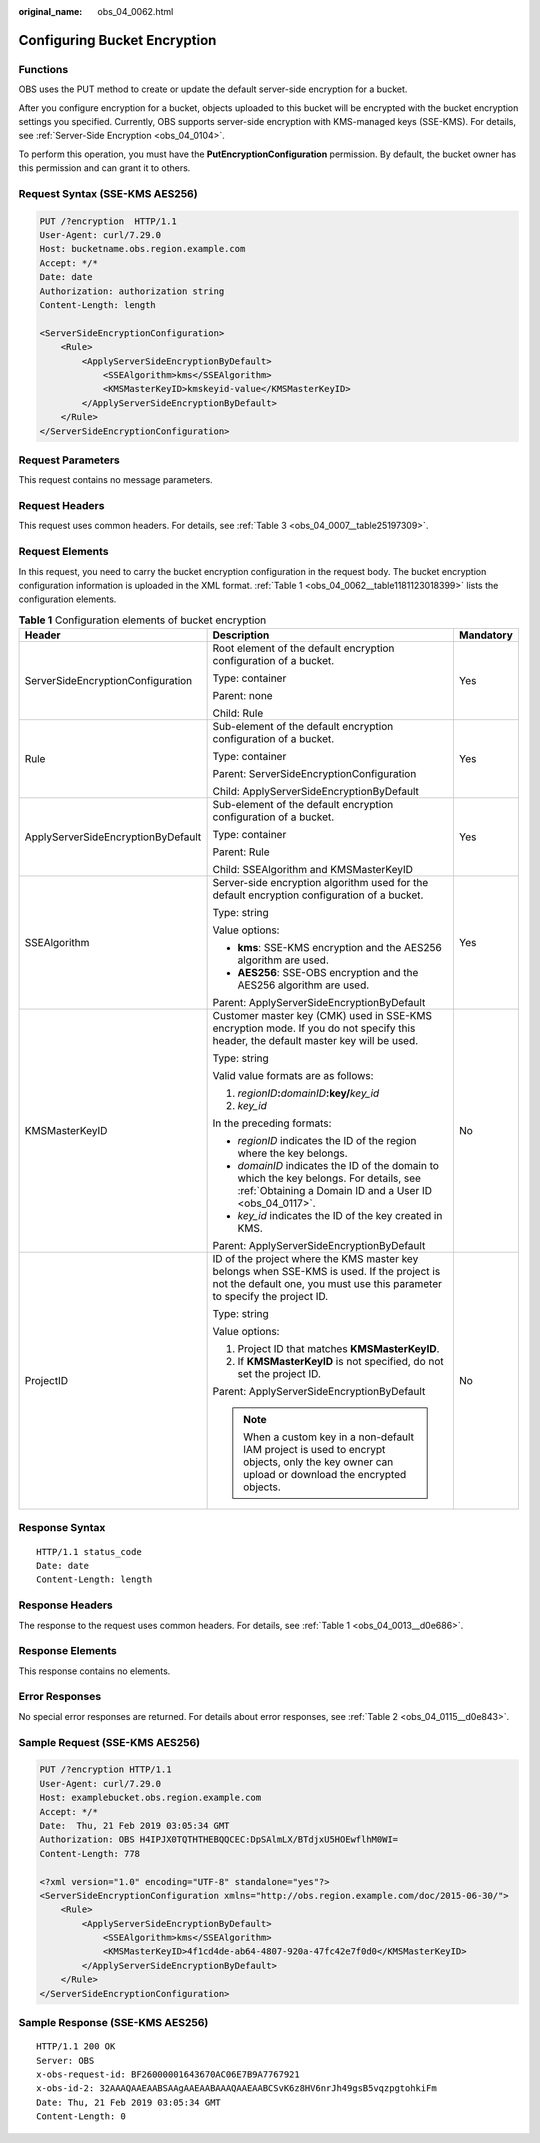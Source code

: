 :original_name: obs_04_0062.html

.. _obs_04_0062:

Configuring Bucket Encryption
=============================

Functions
---------

OBS uses the PUT method to create or update the default server-side encryption for a bucket.

After you configure encryption for a bucket, objects uploaded to this bucket will be encrypted with the bucket encryption settings you specified. Currently, OBS supports server-side encryption with KMS-managed keys (SSE-KMS). For details, see :ref:`Server-Side Encryption <obs_04_0104>`.

To perform this operation, you must have the **PutEncryptionConfiguration** permission. By default, the bucket owner has this permission and can grant it to others.

Request Syntax (SSE-KMS AES256)
-------------------------------

.. code-block:: text

   PUT /?encryption  HTTP/1.1
   User-Agent: curl/7.29.0
   Host: bucketname.obs.region.example.com
   Accept: */*
   Date: date
   Authorization: authorization string
   Content-Length: length

   <ServerSideEncryptionConfiguration>
       <Rule>
           <ApplyServerSideEncryptionByDefault>
               <SSEAlgorithm>kms</SSEAlgorithm>
               <KMSMasterKeyID>kmskeyid-value</KMSMasterKeyID>
           </ApplyServerSideEncryptionByDefault>
       </Rule>
   </ServerSideEncryptionConfiguration>

Request Parameters
------------------

This request contains no message parameters.

Request Headers
---------------

This request uses common headers. For details, see :ref:`Table 3 <obs_04_0007__table25197309>`.

Request Elements
----------------

In this request, you need to carry the bucket encryption configuration in the request body. The bucket encryption configuration information is uploaded in the XML format. :ref:`Table 1 <obs_04_0062__table1181123018399>` lists the configuration elements.

.. _obs_04_0062__table1181123018399:

.. table:: **Table 1** Configuration elements of bucket encryption

   +------------------------------------+------------------------------------------------------------------------------------------------------------------------------------------------------------------------+-----------------------+
   | Header                             | Description                                                                                                                                                            | Mandatory             |
   +====================================+========================================================================================================================================================================+=======================+
   | ServerSideEncryptionConfiguration  | Root element of the default encryption configuration of a bucket.                                                                                                      | Yes                   |
   |                                    |                                                                                                                                                                        |                       |
   |                                    | Type: container                                                                                                                                                        |                       |
   |                                    |                                                                                                                                                                        |                       |
   |                                    | Parent: none                                                                                                                                                           |                       |
   |                                    |                                                                                                                                                                        |                       |
   |                                    | Child: Rule                                                                                                                                                            |                       |
   +------------------------------------+------------------------------------------------------------------------------------------------------------------------------------------------------------------------+-----------------------+
   | Rule                               | Sub-element of the default encryption configuration of a bucket.                                                                                                       | Yes                   |
   |                                    |                                                                                                                                                                        |                       |
   |                                    | Type: container                                                                                                                                                        |                       |
   |                                    |                                                                                                                                                                        |                       |
   |                                    | Parent: ServerSideEncryptionConfiguration                                                                                                                              |                       |
   |                                    |                                                                                                                                                                        |                       |
   |                                    | Child: ApplyServerSideEncryptionByDefault                                                                                                                              |                       |
   +------------------------------------+------------------------------------------------------------------------------------------------------------------------------------------------------------------------+-----------------------+
   | ApplyServerSideEncryptionByDefault | Sub-element of the default encryption configuration of a bucket.                                                                                                       | Yes                   |
   |                                    |                                                                                                                                                                        |                       |
   |                                    | Type: container                                                                                                                                                        |                       |
   |                                    |                                                                                                                                                                        |                       |
   |                                    | Parent: Rule                                                                                                                                                           |                       |
   |                                    |                                                                                                                                                                        |                       |
   |                                    | Child: SSEAlgorithm and KMSMasterKeyID                                                                                                                                 |                       |
   +------------------------------------+------------------------------------------------------------------------------------------------------------------------------------------------------------------------+-----------------------+
   | SSEAlgorithm                       | Server-side encryption algorithm used for the default encryption configuration of a bucket.                                                                            | Yes                   |
   |                                    |                                                                                                                                                                        |                       |
   |                                    | Type: string                                                                                                                                                           |                       |
   |                                    |                                                                                                                                                                        |                       |
   |                                    | Value options:                                                                                                                                                         |                       |
   |                                    |                                                                                                                                                                        |                       |
   |                                    | -  **kms**: SSE-KMS encryption and the AES256 algorithm are used.                                                                                                      |                       |
   |                                    | -  **AES256**: SSE-OBS encryption and the AES256 algorithm are used.                                                                                                   |                       |
   |                                    |                                                                                                                                                                        |                       |
   |                                    | Parent: ApplyServerSideEncryptionByDefault                                                                                                                             |                       |
   +------------------------------------+------------------------------------------------------------------------------------------------------------------------------------------------------------------------+-----------------------+
   | KMSMasterKeyID                     | Customer master key (CMK) used in SSE-KMS encryption mode. If you do not specify this header, the default master key will be used.                                     | No                    |
   |                                    |                                                                                                                                                                        |                       |
   |                                    | Type: string                                                                                                                                                           |                       |
   |                                    |                                                                                                                                                                        |                       |
   |                                    | Valid value formats are as follows:                                                                                                                                    |                       |
   |                                    |                                                                                                                                                                        |                       |
   |                                    | #. *regionID*\ **:**\ *domainID*\ **:key/**\ *key_id*                                                                                                                  |                       |
   |                                    | #. *key_id*                                                                                                                                                            |                       |
   |                                    |                                                                                                                                                                        |                       |
   |                                    | In the preceding formats:                                                                                                                                              |                       |
   |                                    |                                                                                                                                                                        |                       |
   |                                    | -  *regionID* indicates the ID of the region where the key belongs.                                                                                                    |                       |
   |                                    | -  *domainID* indicates the ID of the domain to which the key belongs. For details, see :ref:`Obtaining a Domain ID and a User ID <obs_04_0117>`.                      |                       |
   |                                    | -  *key_id* indicates the ID of the key created in KMS.                                                                                                                |                       |
   |                                    |                                                                                                                                                                        |                       |
   |                                    | Parent: ApplyServerSideEncryptionByDefault                                                                                                                             |                       |
   +------------------------------------+------------------------------------------------------------------------------------------------------------------------------------------------------------------------+-----------------------+
   | ProjectID                          | ID of the project where the KMS master key belongs when SSE-KMS is used. If the project is not the default one, you must use this parameter to specify the project ID. | No                    |
   |                                    |                                                                                                                                                                        |                       |
   |                                    | Type: string                                                                                                                                                           |                       |
   |                                    |                                                                                                                                                                        |                       |
   |                                    | Value options:                                                                                                                                                         |                       |
   |                                    |                                                                                                                                                                        |                       |
   |                                    | #. Project ID that matches **KMSMasterKeyID**.                                                                                                                         |                       |
   |                                    | #. If **KMSMasterKeyID** is not specified, do not set the project ID.                                                                                                  |                       |
   |                                    |                                                                                                                                                                        |                       |
   |                                    | Parent: ApplyServerSideEncryptionByDefault                                                                                                                             |                       |
   |                                    |                                                                                                                                                                        |                       |
   |                                    | .. note::                                                                                                                                                              |                       |
   |                                    |                                                                                                                                                                        |                       |
   |                                    |    When a custom key in a non-default IAM project is used to encrypt objects, only the key owner can upload or download the encrypted objects.                         |                       |
   +------------------------------------+------------------------------------------------------------------------------------------------------------------------------------------------------------------------+-----------------------+

Response Syntax
---------------

::

   HTTP/1.1 status_code
   Date: date
   Content-Length: length

Response Headers
----------------

The response to the request uses common headers. For details, see :ref:`Table 1 <obs_04_0013__d0e686>`.

Response Elements
-----------------

This response contains no elements.

Error Responses
---------------

No special error responses are returned. For details about error responses, see :ref:`Table 2 <obs_04_0115__d0e843>`.

Sample Request (SSE-KMS AES256)
-------------------------------

.. code-block:: text

   PUT /?encryption HTTP/1.1
   User-Agent: curl/7.29.0
   Host: examplebucket.obs.region.example.com
   Accept: */*
   Date:  Thu, 21 Feb 2019 03:05:34 GMT
   Authorization: OBS H4IPJX0TQTHTHEBQQCEC:DpSAlmLX/BTdjxU5HOEwflhM0WI=
   Content-Length: 778

   <?xml version="1.0" encoding="UTF-8" standalone="yes"?>
   <ServerSideEncryptionConfiguration xmlns="http://obs.region.example.com/doc/2015-06-30/">
       <Rule>
           <ApplyServerSideEncryptionByDefault>
               <SSEAlgorithm>kms</SSEAlgorithm>
               <KMSMasterKeyID>4f1cd4de-ab64-4807-920a-47fc42e7f0d0</KMSMasterKeyID>
           </ApplyServerSideEncryptionByDefault>
       </Rule>
   </ServerSideEncryptionConfiguration>

Sample Response (SSE-KMS AES256)
--------------------------------

::

   HTTP/1.1 200 OK
   Server: OBS
   x-obs-request-id: BF26000001643670AC06E7B9A7767921
   x-obs-id-2: 32AAAQAAEAABSAAgAAEAABAAAQAAEAABCSvK6z8HV6nrJh49gsB5vqzpgtohkiFm
   Date: Thu, 21 Feb 2019 03:05:34 GMT
   Content-Length: 0
